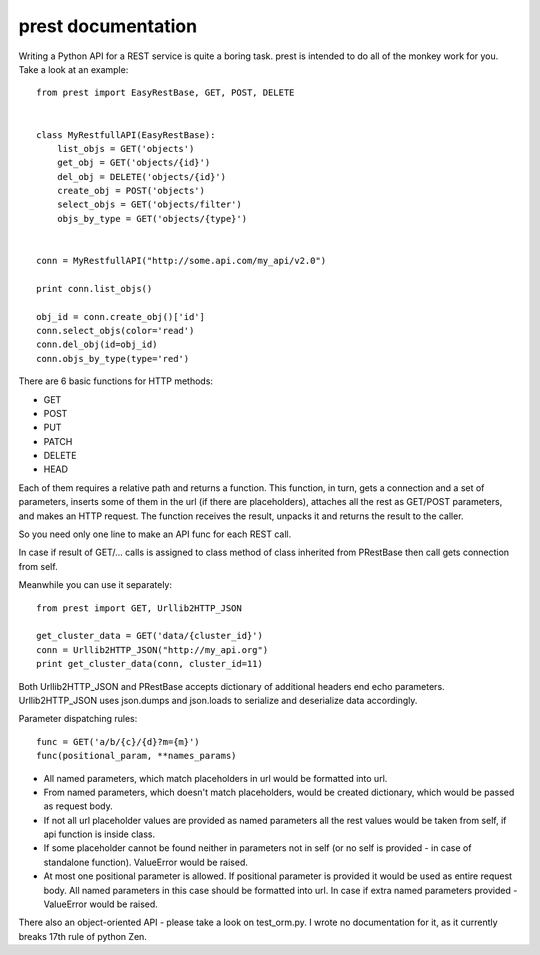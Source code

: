 prest documentation
===================

Writing a Python API for a REST service is quite a boring task.
prest is intended to do all of the monkey work for you. Take
a look at an example: ::

	from prest import EasyRestBase, GET, POST, DELETE


	class MyRestfullAPI(EasyRestBase):
	    list_objs = GET('objects')
	    get_obj = GET('objects/{id}')
	    del_obj = DELETE('objects/{id}')
	    create_obj = POST('objects')
	    select_objs = GET('objects/filter')
	    objs_by_type = GET('objects/{type}')


	conn = MyRestfullAPI("http://some.api.com/my_api/v2.0")

	print conn.list_objs()

	obj_id = conn.create_obj()['id']
	conn.select_objs(color='read')
	conn.del_obj(id=obj_id)
	conn.objs_by_type(type='red')


There are 6 basic functions for HTTP methods:

- GET
- POST
- PUT
- PATCH
- DELETE
- HEAD

Each of them
requires a relative path and returns a function. This 
function, in turn, gets a connection and a set of 
parameters, inserts some of them in the url (if there are placeholders), 
attaches all the rest as GET/POST parameters, and makes 
an HTTP request. The function receives the result, unpacks it and returns the result to the caller.

So you need only one line to make an API func for 
each REST call.
	
In case if result of GET/... calls is assigned to
class method of class inherited from PRestBase
then call gets connection from self. 

Meanwhile you can use it separately::

	from prest import GET, Urllib2HTTP_JSON

	get_cluster_data = GET('data/{cluster_id}')
	conn = Urllib2HTTP_JSON("http://my_api.org")
	print get_cluster_data(conn, cluster_id=11)


Both Urllib2HTTP_JSON and PRestBase
accepts dictionary of additional headers end echo
parameters. Urllib2HTTP_JSON uses json.dumps and 
json.loads to serialize and deserialize data accordingly.

Parameter dispatching rules::

	func = GET('a/b/{c}/{d}?m={m}')
	func(positional_param, **names_params)

* All named parameters, which match placeholders in url
  would be formatted into url.

* From named parameters, which doesn't match placeholders,
  would be created dictionary, which would be passed as request
  body.

* If not all url placeholder values are provided as named
  parameters all the rest values would be taken from self,
  if api function is inside class.

* If some placeholder cannot be found neither in parameters
  not in self (or no self is provided - in case of standalone
  function). ValueError would be raised.

* At most one positional parameter is allowed. If positional 
  parameter is provided it would be used as entire request body.
  All named parameters in this case should be formatted into url.
  In case if extra named parameters provided - ValueError
  would be raised.

There also an object-oriented API - please take
a look on test_orm.py. I wrote no documentation 
for it, as it currently breaks 17th rule of python Zen.


